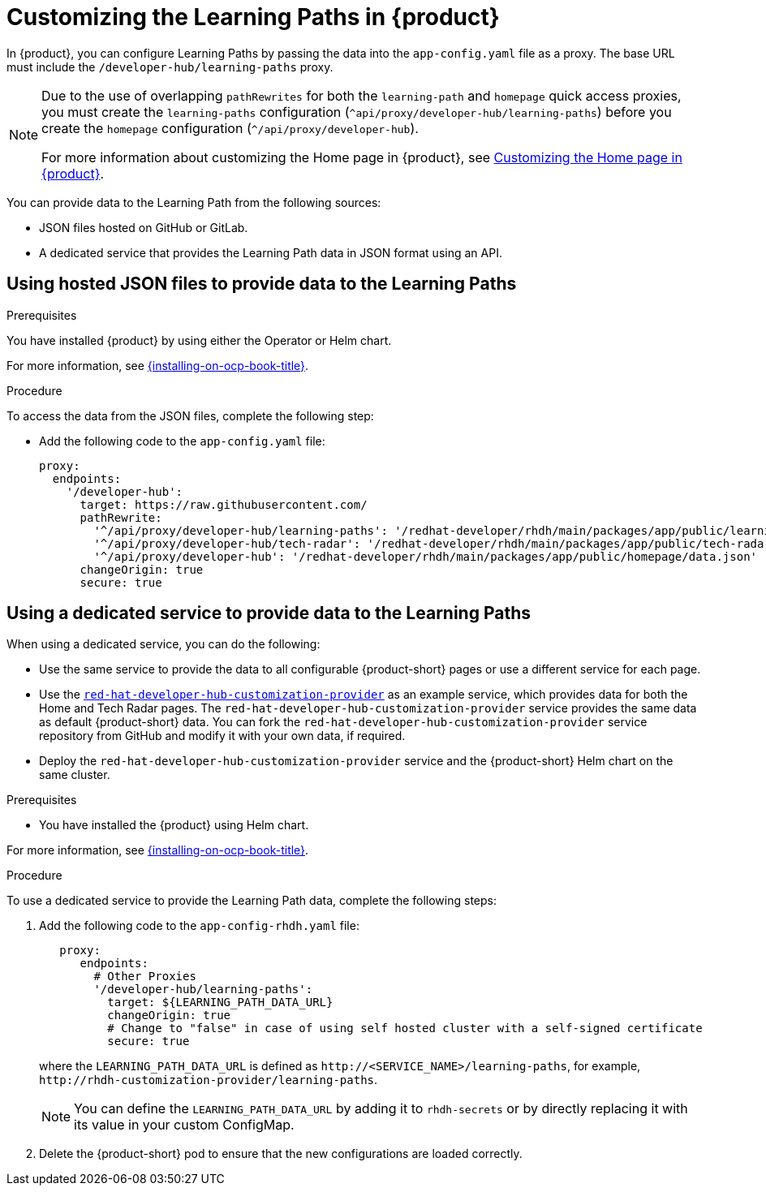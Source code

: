 [id='proc-customize-rhdh-learning-paths_{context}']
= Customizing the Learning Paths in {product}

In {product}, you can configure Learning Paths by passing the data into the `app-config.yaml` file as a proxy. The base URL must include the `/developer-hub/learning-paths` proxy.

[NOTE]
====
Due to the use of overlapping `pathRewrites` for both the `learning-path` and `homepage` quick access proxies, you must create the `learning-paths` configuration (`^api/proxy/developer-hub/learning-paths`) before you create the `homepage` configuration (`^/api/proxy/developer-hub`).

For more information about customizing the Home page in {product}, see xref:proc-customize-rhdh-homepage_rhdh-getting-started[Customizing the Home page in {product}].
====

You can provide data to the Learning Path from the following sources:

* JSON files hosted on GitHub or GitLab.
* A dedicated service that provides the Learning Path data in JSON format using an API.

== Using hosted JSON files to provide data to the Learning Paths

.Prerequisites

You have installed {product} by using either the Operator or Helm chart.

For more information, see xref:{installing-on-ocp-book-url}#assembly-install-rhdh-ocp[{installing-on-ocp-book-title}].

.Procedure

To access the data from the JSON files, complete the following step:

* Add the following code to the `app-config.yaml` file:
+
[source,yaml]
----
proxy:
  endpoints:
    '/developer-hub':
      target: https://raw.githubusercontent.com/
      pathRewrite:
        '^/api/proxy/developer-hub/learning-paths': '/redhat-developer/rhdh/main/packages/app/public/learning-paths/data.json'
        '^/api/proxy/developer-hub/tech-radar': '/redhat-developer/rhdh/main/packages/app/public/tech-radar/data-default.json'
        '^/api/proxy/developer-hub': '/redhat-developer/rhdh/main/packages/app/public/homepage/data.json'
      changeOrigin: true
      secure: true
----

== Using a dedicated service to provide data to the Learning Paths

When using a dedicated service, you can do the following:

* Use the same service to provide the data to all configurable {product-short} pages or use a different service for each page.
* Use the https://github.com/redhat-developer/red-hat-developer-hub-customization-provider[`red-hat-developer-hub-customization-provider`] as an example service, which provides data for both the Home and Tech Radar pages. The `red-hat-developer-hub-customization-provider` service provides the same data as default {product-short} data. You can fork the `red-hat-developer-hub-customization-provider` service repository from GitHub and modify it with your own data, if required.
* Deploy the `red-hat-developer-hub-customization-provider` service and the {product-short} Helm chart on the same cluster.

.Prerequisites

* You have installed the {product} using Helm chart.

For more information, see xref:{installing-on-ocp-book-url}#assembly-install-rhdh-ocp[{installing-on-ocp-book-title}].

.Procedure

To use a dedicated service to provide the Learning Path data, complete the following steps:

. Add the following code to the `app-config-rhdh.yaml` file:
+
[source,yaml]
----
   proxy:
      endpoints:
        # Other Proxies
        '/developer-hub/learning-paths':
          target: ${LEARNING_PATH_DATA_URL}
          changeOrigin: true
          # Change to "false" in case of using self hosted cluster with a self-signed certificate
          secure: true
----
where the `LEARNING_PATH_DATA_URL` is defined as `pass:c[http://<SERVICE_NAME>/learning-paths]`, for example, `pass:c[http://rhdh-customization-provider/learning-paths]`.
+
[NOTE]
====
You can define the `LEARNING_PATH_DATA_URL` by adding it to `rhdh-secrets` or by directly replacing it with its value in your custom ConfigMap.
====
+
. Delete the {product-short} pod to ensure that the new configurations are loaded correctly.

